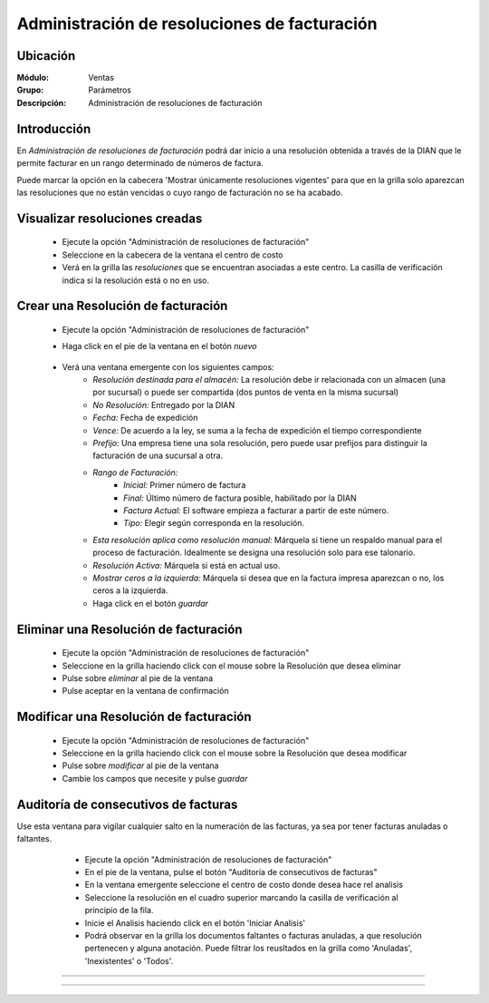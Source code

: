 =============================================
Administración de resoluciones de facturación
=============================================

Ubicación
=========

:Módulo:
 Ventas

:Grupo:
 Parámetros

:Descripción:
   Administración de resoluciones de facturación

Introducción
============

En *Administración de resoluciones de facturación* podrá dar inicio a una resolución obtenida a través de la DIAN que le permite facturar en un rango determinado de números de factura.

Puede marcar la opción en la cabecera 'Mostrar únicamente resoluciones vigentes' para que en la grilla solo aparezcan las resoluciones que no están vencidas o cuyo rango de facturación no se ha acabado.

Visualizar resoluciones creadas
===============================

	- Ejecute la opción "Administración de resoluciones de facturación"
	- Seleccione en la cabecera de la ventana el centro de costo 
	- Verá en la grilla las *resoluciones* que se encuentran asociadas a este centro. La casilla de verificación indica si la resolución está o no en uso.

Crear una Resolución de facturación
===================================

	- Ejecute la opción "Administración de resoluciones de facturación"
	- Haga click en el pie de la ventana en el botón |wznew.bmp| *nuevo*

 			.. figure:: images/24.png
      			 :align: center

	- Verá una ventana emergente con los siguientes campos:
		- *Resolución destinada para el almacén:* La resolución debe ir relacionada con un almacen (una por sucursal) o puede ser compartida (dos puntos de venta en la misma sucursal)
		- *No Resolución:* Entregado por la DIAN
		- *Fecha:* Fecha de expedición
		- *Vence:* De acuerdo a la ley, se suma a la fecha de expedición el tiempo correspondiente
		- *Prefijo:* Una empresa tiene una sola resolución, pero puede usar prefijos para distinguir la facturación de una sucursal a otra.
		- *Rango de Facturación:*
			- *Inicial:* Primer número de factura
			- *Final:* Último número de factura posible, habilitado por la DIAN
			- *Factura Actual:* El software empieza a facturar a partir de este número.
			- *Tipo:* Elegir según corresponda en la resolución.
		- *Esta resolución aplica como resolución manual:* Márquela si tiene un respaldo manual para el proceso de facturación. Idealmente se designa una resolución solo para ese talonario.
		- *Resolución Activa:* Márquela si está en actual uso.
		- *Mostrar ceros a la izquierda:* Márquela si desea que en la factura impresa aparezcan o no, los ceros a la izquierda.
		- Haga click en el botón |save.bmp| *guardar*

Eliminar una Resolución de facturación
======================================

	- Ejecute la opción "Administración de resoluciones de facturación"
	- Seleccione en la grilla haciendo click con el mouse sobre la Resolución que desea eliminar
	- Pulse sobre |delete.bmp| *eliminar* al pie de la ventana 
	- Pulse aceptar en la ventana de confirmación

	.. Note:

		No se pueden eliminar resoluciones que ya tengan un proceso de facturación iniciado, si desea dejarla de usar entonces desactivela. Para desactivarla desmarque la casilla 'Resolución activa' en la configuración de la resolución en `Modificar una Resolución de facturación`_

Modificar una Resolución de facturación
=======================================

	- Ejecute la opción "Administración de resoluciones de facturación"
	- Seleccione en la grilla haciendo click con el mouse sobre la Resolución que desea modificar
	- Pulse sobre |wzedit.bmp| *modificar* al pie de la ventana 
	- Cambie los campos que necesite y pulse |save.bmp| *guardar*

Auditoría de consecutivos de facturas
======================================

Use esta ventana para vigilar cualquier salto en la numeración de las facturas, ya sea por tener facturas anuladas o faltantes.

	- Ejecute la opción "Administración de resoluciones de facturación"
	- En el pie de la ventana, pulse el botón "Auditoría de consecutivos de facturas"
	- En la ventana emergente seleccione el centro de costo donde desea hace rel analisis
	- Seleccione la resolución en el cuadro superior marcando la casilla de verificación al principio de la fila.
	- Inicie el Analisis haciendo click en el botón 'Iniciar Analisis'
	- Podrá observar en la grilla los documentos faltantes o facturas anuladas, a que resolución pertenecen y alguna anotación. Puede filtrar los reusltados en la grilla como 'Anuladas', 'Inexistentes' o 'Todos'.

 .. figure:: images/25.png
      		:align: center




--------------------------------------------

.. |pdf_logo.gif| image:: /_images/generales/pdf_logo.gif
.. |excel.bmp| image:: /_images/generales/excel.bmp
.. |codbar.png| image:: /_images/generales/codbar.png
.. |printer_q.bmp| image:: /_images/generales/printer_q.bmp
.. |calendaricon.gif| image:: /_images/generales/calendaricon.gif
.. |gear.bmp| image:: /_images/generales/gear.bmp
.. |openfolder.bmp| image:: /_images/generales/openfold.bmp
.. |library_listview.bmp| image:: /_images/generales/library_listview.png
.. |plus.bmp| image:: /_images/generales/plus.bmp
.. |wzedit.bmp| image:: /_images/generales/wzedit.bmp
.. |buscar.bmp| image:: /_images/generales/buscar.bmp
.. |delete.bmp| image:: /_images/generales/delete.bmp
.. |btn_ok.bmp| image:: /_images/generales/btn_ok.bmp
.. |refresh.bmp| image:: /_images/generales/refresh.bmp
.. |descartar.bmp| image:: /_images/generales/descartar.bmp
.. |save.bmp| image:: /_images/generales/save.bmp
.. |wznew.bmp| image:: /_images/generales/wznew.bmp

































--------------------------------------------

.. |pdf_logo.gif| image:: /_images/generales/pdf_logo.gif
.. |excel.bmp| image:: /_images/generales/excel.bmp
.. |codbar.png| image:: /_images/generales/codbar.png
.. |printer_q.bmp| image:: /_images/generales/printer_q.bmp
.. |calendaricon.gif| image:: /_images/generales/calendaricon.gif
.. |gear.bmp| image:: /_images/generales/gear.bmp
.. |openfolder.bmp| image:: /_images/generales/openfold.bmp
.. |library_listview.bmp| image:: /_images/generales/library_listview.png
.. |plus.bmp| image:: /_images/generales/plus.bmp
.. |wzedit.bmp| image:: /_images/generales/wzedit.bmp
.. |buscar.bmp| image:: /_images/generales/buscar.bmp
.. |delete.bmp| image:: /_images/generales/delete.bmp
.. |btn_ok.bmp| image:: /_images/generales/btn_ok.bmp
.. |refresh.bmp| image:: /_images/generales/refresh.bmp
.. |descartar.bmp| image:: /_images/generales/descartar.bmp
.. |save.bmp| image:: /_images/generales/save.bmp
.. |wznew.bmp| image:: /_images/generales/wznew.bmp
